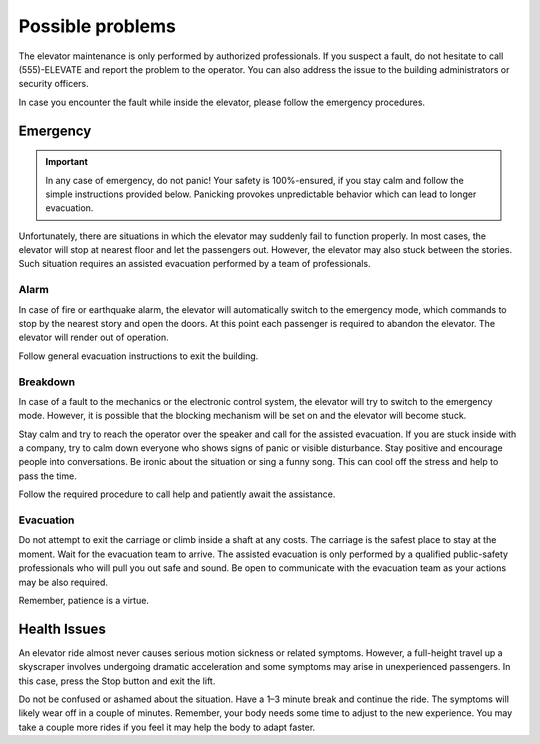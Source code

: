 Possible problems
=================

The elevator maintenance is only performed by authorized professionals. If you suspect a fault, do not hesitate to call (555)-ELEVATE and report the problem to the operator. You can also address the issue to the building administrators or security officers.

In case you encounter the fault while inside the elevator, please follow the emergency procedures.

Emergency
---------

.. IMPORTANT:: 
   In any case of emergency, do not panic! Your safety is 100%-ensured, if you stay calm and follow the simple      instructions provided below. Panicking provokes unpredictable behavior which can lead to longer evacuation.

Unfortunately, there are situations in which the elevator may suddenly fail to function properly. In most cases, the elevator will stop at nearest floor and let the passengers out. However, the elevator may also stuck between the stories. Such situation requires an assisted evacuation performed by a team of professionals.

Alarm
^^^^^

In case of fire or earthquake alarm, the elevator will automatically switch to the emergency mode, which commands to stop by the nearest story and open the doors. At this point each passenger is required to abandon the elevator. The elevator will render out of operation.

Follow general evacuation instructions to exit the building.

Breakdown
^^^^^^^^^

In case of a fault to the mechanics or the electronic control system, the elevator will try to switch to the emergency mode. However, it is possible that the blocking mechanism will be set on and the elevator will become stuck.

Stay calm and try to reach the operator over the speaker and call for the assisted evacuation.
If you are stuck inside with a company, try to calm down everyone who shows signs of panic or visible disturbance. Stay positive and encourage people into conversations. Be ironic about the situation or sing a funny song. This can cool off the stress and help to pass the time.

Follow the required procedure to call help and patiently await the assistance.

Evacuation
^^^^^^^^^^

Do not attempt to exit the carriage or climb inside a shaft at any costs. The carriage is the safest place to stay at the moment. Wait for the evacuation team to arrive. The assisted evacuation is only performed by a qualified public-safety professionals who will pull you out safe and sound. Be open to communicate with the evacuation team as your actions may be also required.

Remember, patience is a virtue.

Health Issues
-------------

An elevator ride almost never causes serious motion sickness or related symptoms. However, a full-height travel up a skyscraper involves undergoing dramatic acceleration and some symptoms may arise in unexperienced passengers. In this case, press the Stop button and exit the lift. 

Do not be confused or ashamed about the situation. Have a 1–3 minute break and continue the ride. The symptoms will likely wear off in a couple of minutes. Remember, your body needs some time to adjust to the new experience. You may take a couple more rides if you feel it may help the body to adapt faster.

